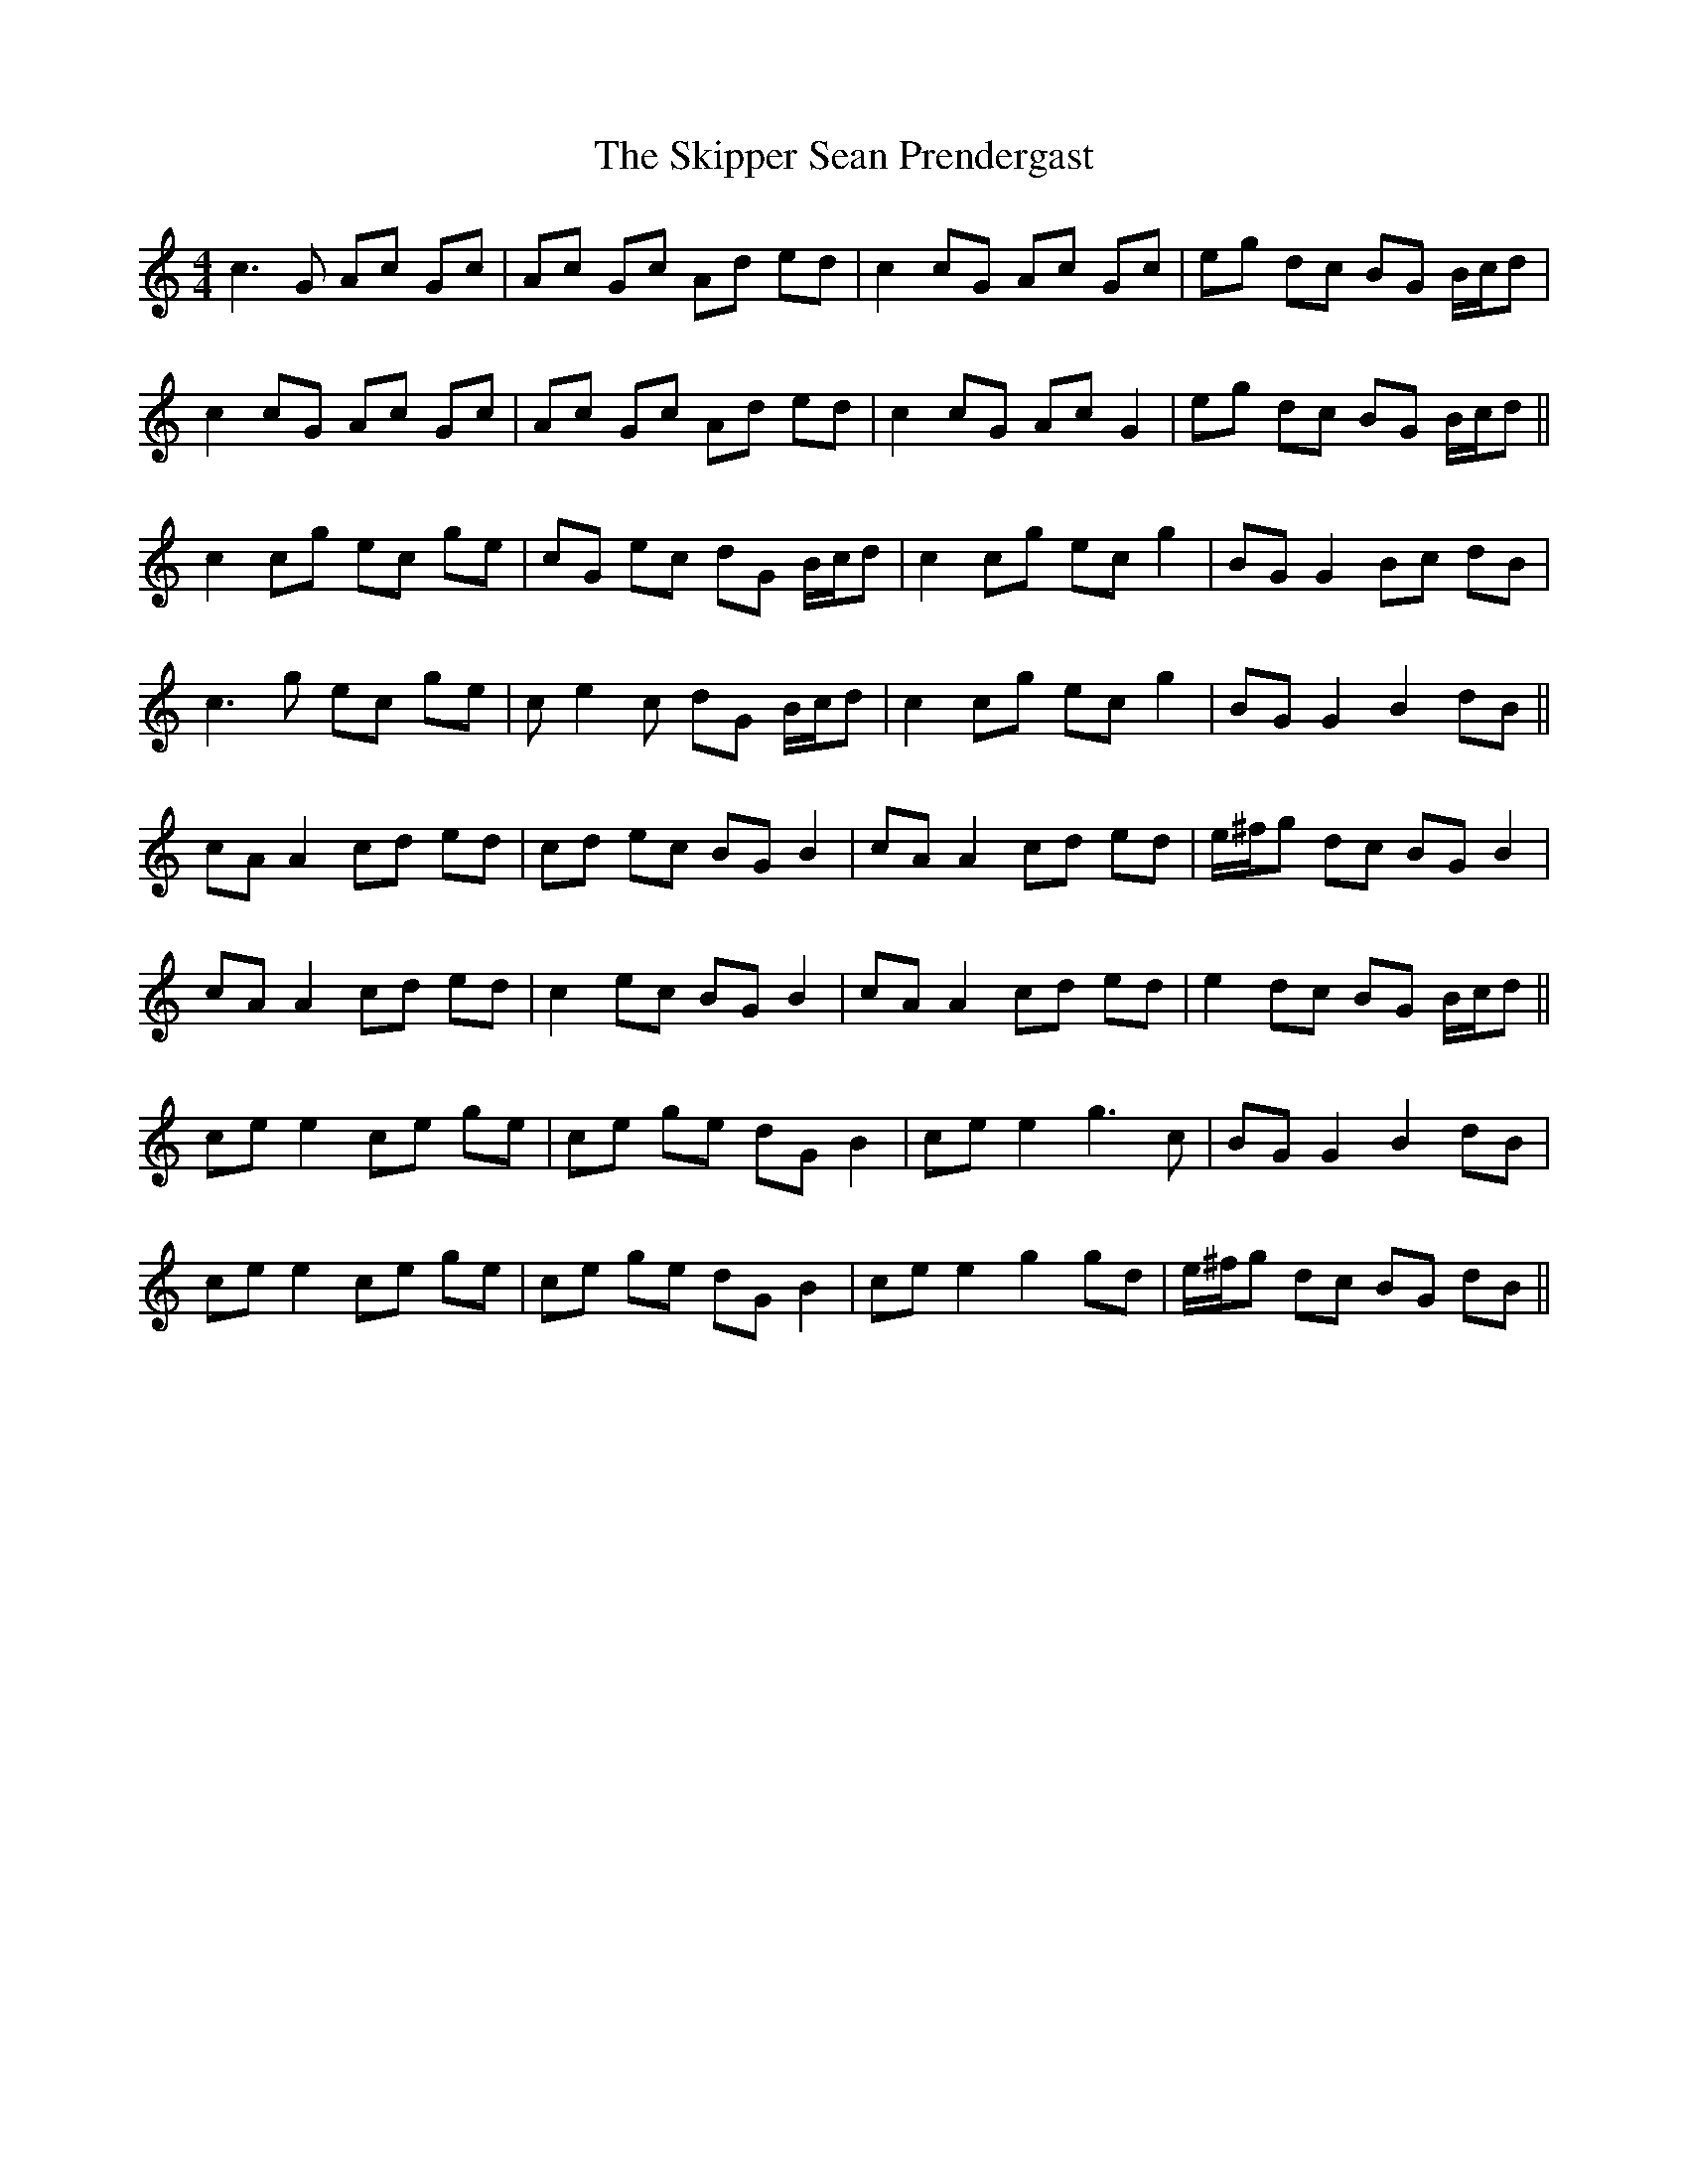 X: 37284
T: Skipper Sean Prendergast, The
R: reel
M: 4/4
K: Cmajor
c2>G2 Ac Gc|Ac Gc Ad ed|c2 cG Ac Gc|eg dc BG B/c/d|
c2 cG Ac Gc|Ac Gc Ad ed|c2 cG Ac G2|eg dc BG B/c/d||
c2 cg ec ge|cG ec dG B/c/d|c2 cg ec g2|BG G2 Bc dB|
c2>g2 ec ge|ce2c dG B/c/d|c2 cg ec g2|BG G2 B2 dB||
cA A2 cd ed|cd ec BG B2|cA A2 cd ed|e/^f/g dc BG B2|
cA A2 cd ed|c2 ec BG B2|cA A2 cd ed|e2 dc BG B/c/d||
ce e2 ce ge|ce ge dG B2|ce e2 g2>c2|BG G2 B2 dB|
ce e2 ce ge|ce ge dG B2|ce e2 g2 gd|e/^f/g dc BG dB||

